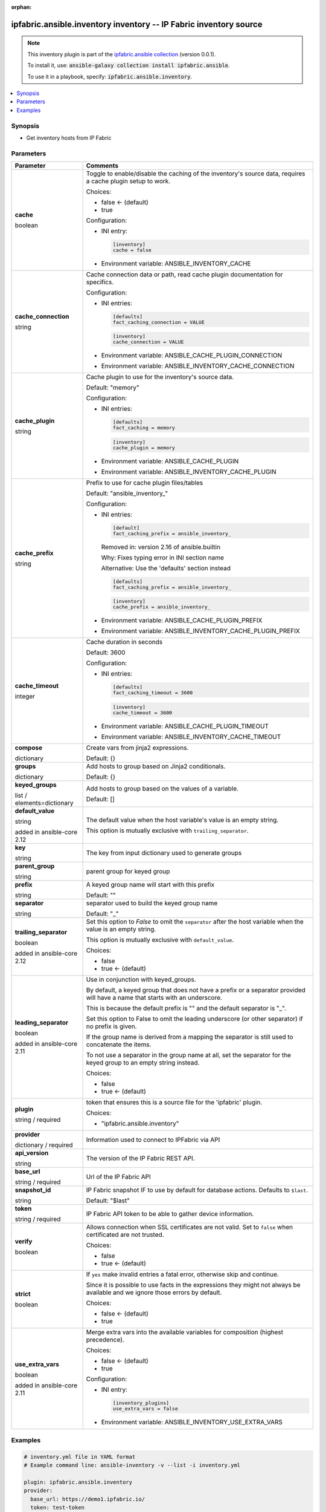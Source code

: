 
.. Document meta

:orphan:

.. |antsibull-internal-nbsp| unicode:: 0xA0
    :trim:

.. role:: ansible-attribute-support-label
.. role:: ansible-attribute-support-property
.. role:: ansible-attribute-support-full
.. role:: ansible-attribute-support-partial
.. role:: ansible-attribute-support-none
.. role:: ansible-attribute-support-na
.. role:: ansible-option-type
.. role:: ansible-option-elements
.. role:: ansible-option-required
.. role:: ansible-option-versionadded
.. role:: ansible-option-aliases
.. role:: ansible-option-choices
.. role:: ansible-option-choices-entry
.. role:: ansible-option-default
.. role:: ansible-option-default-bold
.. role:: ansible-option-configuration
.. role:: ansible-option-returned-bold
.. role:: ansible-option-sample-bold

.. Anchors

.. _ansible_collections.ipfabric.ansible.inventory_inventory:

.. Anchors: short name for ansible.builtin

.. Anchors: aliases



.. Title

ipfabric.ansible.inventory inventory -- IP Fabric inventory source
++++++++++++++++++++++++++++++++++++++++++++++++++++++++++++++++++

.. Collection note

.. note::
    This inventory plugin is part of the `ipfabric.ansible collection <https://galaxy.ansible.com/ipfabric/ansible>`_ (version 0.0.1).

    To install it, use: :code:`ansible-galaxy collection install ipfabric.ansible`.

    To use it in a playbook, specify: :code:`ipfabric.ansible.inventory`.

.. version_added


.. contents::
   :local:
   :depth: 1

.. Deprecated


Synopsis
--------

.. Description

- Get inventory hosts from IP Fabric


.. Aliases


.. Requirements






.. Options

Parameters
----------


.. rst-class:: ansible-option-table

.. list-table::
  :width: 100%
  :widths: auto
  :header-rows: 1

  * - Parameter
    - Comments

  * - .. raw:: html

        <div class="ansible-option-cell">
        <div class="ansibleOptionAnchor" id="parameter-cache"></div>

      .. _ansible_collections.ipfabric.ansible.inventory_inventory__parameter-cache:

      .. rst-class:: ansible-option-title

      **cache**

      .. raw:: html

        <a class="ansibleOptionLink" href="#parameter-cache" title="Permalink to this option"></a>

      .. rst-class:: ansible-option-type-line

      :ansible-option-type:`boolean`




      .. raw:: html

        </div>

    - .. raw:: html

        <div class="ansible-option-cell">

      Toggle to enable/disable the caching of the inventory's source data, requires a cache plugin setup to work.


      .. rst-class:: ansible-option-line

      :ansible-option-choices:`Choices:`

      - :ansible-option-default-bold:`false` :ansible-option-default:`← (default)`
      - :ansible-option-choices-entry:`true`


      .. rst-class:: ansible-option-line

      :ansible-option-configuration:`Configuration:`

      - INI entry:

        .. code-block::

          [inventory]
          cache = false


      - Environment variable: ANSIBLE\_INVENTORY\_CACHE


      .. raw:: html

        </div>

  * - .. raw:: html

        <div class="ansible-option-cell">
        <div class="ansibleOptionAnchor" id="parameter-cache_connection"></div>

      .. _ansible_collections.ipfabric.ansible.inventory_inventory__parameter-cache_connection:

      .. rst-class:: ansible-option-title

      **cache_connection**

      .. raw:: html

        <a class="ansibleOptionLink" href="#parameter-cache_connection" title="Permalink to this option"></a>

      .. rst-class:: ansible-option-type-line

      :ansible-option-type:`string`




      .. raw:: html

        </div>

    - .. raw:: html

        <div class="ansible-option-cell">

      Cache connection data or path, read cache plugin documentation for specifics.


      .. rst-class:: ansible-option-line

      :ansible-option-configuration:`Configuration:`

      - INI entries:

        .. code-block::

          [defaults]
          fact_caching_connection = VALUE



        .. code-block::

          [inventory]
          cache_connection = VALUE


      - Environment variable: ANSIBLE\_CACHE\_PLUGIN\_CONNECTION

      - Environment variable: ANSIBLE\_INVENTORY\_CACHE\_CONNECTION


      .. raw:: html

        </div>

  * - .. raw:: html

        <div class="ansible-option-cell">
        <div class="ansibleOptionAnchor" id="parameter-cache_plugin"></div>

      .. _ansible_collections.ipfabric.ansible.inventory_inventory__parameter-cache_plugin:

      .. rst-class:: ansible-option-title

      **cache_plugin**

      .. raw:: html

        <a class="ansibleOptionLink" href="#parameter-cache_plugin" title="Permalink to this option"></a>

      .. rst-class:: ansible-option-type-line

      :ansible-option-type:`string`




      .. raw:: html

        </div>

    - .. raw:: html

        <div class="ansible-option-cell">

      Cache plugin to use for the inventory's source data.


      .. rst-class:: ansible-option-line

      :ansible-option-default-bold:`Default:` :ansible-option-default:`"memory"`

      .. rst-class:: ansible-option-line

      :ansible-option-configuration:`Configuration:`

      - INI entries:

        .. code-block::

          [defaults]
          fact_caching = memory



        .. code-block::

          [inventory]
          cache_plugin = memory


      - Environment variable: ANSIBLE\_CACHE\_PLUGIN

      - Environment variable: ANSIBLE\_INVENTORY\_CACHE\_PLUGIN


      .. raw:: html

        </div>

  * - .. raw:: html

        <div class="ansible-option-cell">
        <div class="ansibleOptionAnchor" id="parameter-cache_prefix"></div>

      .. _ansible_collections.ipfabric.ansible.inventory_inventory__parameter-cache_prefix:

      .. rst-class:: ansible-option-title

      **cache_prefix**

      .. raw:: html

        <a class="ansibleOptionLink" href="#parameter-cache_prefix" title="Permalink to this option"></a>

      .. rst-class:: ansible-option-type-line

      :ansible-option-type:`string`




      .. raw:: html

        </div>

    - .. raw:: html

        <div class="ansible-option-cell">

      Prefix to use for cache plugin files/tables


      .. rst-class:: ansible-option-line

      :ansible-option-default-bold:`Default:` :ansible-option-default:`"ansible\_inventory\_"`

      .. rst-class:: ansible-option-line

      :ansible-option-configuration:`Configuration:`

      - INI entries:

        .. code-block::

          [default]
          fact_caching_prefix = ansible_inventory_


        Removed in: version 2.16 of ansible.builtin


        Why: Fixes typing error in INI section name

        Alternative: Use the 'defaults' section instead



        .. code-block::

          [defaults]
          fact_caching_prefix = ansible_inventory_



        .. code-block::

          [inventory]
          cache_prefix = ansible_inventory_


      - Environment variable: ANSIBLE\_CACHE\_PLUGIN\_PREFIX

      - Environment variable: ANSIBLE\_INVENTORY\_CACHE\_PLUGIN\_PREFIX


      .. raw:: html

        </div>

  * - .. raw:: html

        <div class="ansible-option-cell">
        <div class="ansibleOptionAnchor" id="parameter-cache_timeout"></div>

      .. _ansible_collections.ipfabric.ansible.inventory_inventory__parameter-cache_timeout:

      .. rst-class:: ansible-option-title

      **cache_timeout**

      .. raw:: html

        <a class="ansibleOptionLink" href="#parameter-cache_timeout" title="Permalink to this option"></a>

      .. rst-class:: ansible-option-type-line

      :ansible-option-type:`integer`




      .. raw:: html

        </div>

    - .. raw:: html

        <div class="ansible-option-cell">

      Cache duration in seconds


      .. rst-class:: ansible-option-line

      :ansible-option-default-bold:`Default:` :ansible-option-default:`3600`

      .. rst-class:: ansible-option-line

      :ansible-option-configuration:`Configuration:`

      - INI entries:

        .. code-block::

          [defaults]
          fact_caching_timeout = 3600



        .. code-block::

          [inventory]
          cache_timeout = 3600


      - Environment variable: ANSIBLE\_CACHE\_PLUGIN\_TIMEOUT

      - Environment variable: ANSIBLE\_INVENTORY\_CACHE\_TIMEOUT


      .. raw:: html

        </div>

  * - .. raw:: html

        <div class="ansible-option-cell">
        <div class="ansibleOptionAnchor" id="parameter-compose"></div>

      .. _ansible_collections.ipfabric.ansible.inventory_inventory__parameter-compose:

      .. rst-class:: ansible-option-title

      **compose**

      .. raw:: html

        <a class="ansibleOptionLink" href="#parameter-compose" title="Permalink to this option"></a>

      .. rst-class:: ansible-option-type-line

      :ansible-option-type:`dictionary`




      .. raw:: html

        </div>

    - .. raw:: html

        <div class="ansible-option-cell">

      Create vars from jinja2 expressions.


      .. rst-class:: ansible-option-line

      :ansible-option-default-bold:`Default:` :ansible-option-default:`{}`

      .. raw:: html

        </div>

  * - .. raw:: html

        <div class="ansible-option-cell">
        <div class="ansibleOptionAnchor" id="parameter-groups"></div>

      .. _ansible_collections.ipfabric.ansible.inventory_inventory__parameter-groups:

      .. rst-class:: ansible-option-title

      **groups**

      .. raw:: html

        <a class="ansibleOptionLink" href="#parameter-groups" title="Permalink to this option"></a>

      .. rst-class:: ansible-option-type-line

      :ansible-option-type:`dictionary`




      .. raw:: html

        </div>

    - .. raw:: html

        <div class="ansible-option-cell">

      Add hosts to group based on Jinja2 conditionals.


      .. rst-class:: ansible-option-line

      :ansible-option-default-bold:`Default:` :ansible-option-default:`{}`

      .. raw:: html

        </div>

  * - .. raw:: html

        <div class="ansible-option-cell">
        <div class="ansibleOptionAnchor" id="parameter-keyed_groups"></div>

      .. _ansible_collections.ipfabric.ansible.inventory_inventory__parameter-keyed_groups:

      .. rst-class:: ansible-option-title

      **keyed_groups**

      .. raw:: html

        <a class="ansibleOptionLink" href="#parameter-keyed_groups" title="Permalink to this option"></a>

      .. rst-class:: ansible-option-type-line

      :ansible-option-type:`list` / :ansible-option-elements:`elements=dictionary`




      .. raw:: html

        </div>

    - .. raw:: html

        <div class="ansible-option-cell">

      Add hosts to group based on the values of a variable.


      .. rst-class:: ansible-option-line

      :ansible-option-default-bold:`Default:` :ansible-option-default:`[]`

      .. raw:: html

        </div>

  * - .. raw:: html

        <div class="ansible-option-indent"></div><div class="ansible-option-cell">
        <div class="ansibleOptionAnchor" id="parameter-keyed_groups/default_value"></div>

      .. _ansible_collections.ipfabric.ansible.inventory_inventory__parameter-keyed_groups/default_value:

      .. rst-class:: ansible-option-title

      **default_value**

      .. raw:: html

        <a class="ansibleOptionLink" href="#parameter-keyed_groups/default_value" title="Permalink to this option"></a>

      .. rst-class:: ansible-option-type-line

      :ansible-option-type:`string`

      :ansible-option-versionadded:`added in ansible-core 2.12`





      .. raw:: html

        </div>

    - .. raw:: html

        <div class="ansible-option-indent-desc"></div><div class="ansible-option-cell">

      The default value when the host variable's value is an empty string.

      This option is mutually exclusive with \ :literal:`trailing\_separator`\ .


      .. raw:: html

        </div>

  * - .. raw:: html

        <div class="ansible-option-indent"></div><div class="ansible-option-cell">
        <div class="ansibleOptionAnchor" id="parameter-keyed_groups/key"></div>

      .. _ansible_collections.ipfabric.ansible.inventory_inventory__parameter-keyed_groups/key:

      .. rst-class:: ansible-option-title

      **key**

      .. raw:: html

        <a class="ansibleOptionLink" href="#parameter-keyed_groups/key" title="Permalink to this option"></a>

      .. rst-class:: ansible-option-type-line

      :ansible-option-type:`string`




      .. raw:: html

        </div>

    - .. raw:: html

        <div class="ansible-option-indent-desc"></div><div class="ansible-option-cell">

      The key from input dictionary used to generate groups


      .. raw:: html

        </div>

  * - .. raw:: html

        <div class="ansible-option-indent"></div><div class="ansible-option-cell">
        <div class="ansibleOptionAnchor" id="parameter-keyed_groups/parent_group"></div>

      .. _ansible_collections.ipfabric.ansible.inventory_inventory__parameter-keyed_groups/parent_group:

      .. rst-class:: ansible-option-title

      **parent_group**

      .. raw:: html

        <a class="ansibleOptionLink" href="#parameter-keyed_groups/parent_group" title="Permalink to this option"></a>

      .. rst-class:: ansible-option-type-line

      :ansible-option-type:`string`




      .. raw:: html

        </div>

    - .. raw:: html

        <div class="ansible-option-indent-desc"></div><div class="ansible-option-cell">

      parent group for keyed group


      .. raw:: html

        </div>

  * - .. raw:: html

        <div class="ansible-option-indent"></div><div class="ansible-option-cell">
        <div class="ansibleOptionAnchor" id="parameter-keyed_groups/prefix"></div>

      .. _ansible_collections.ipfabric.ansible.inventory_inventory__parameter-keyed_groups/prefix:

      .. rst-class:: ansible-option-title

      **prefix**

      .. raw:: html

        <a class="ansibleOptionLink" href="#parameter-keyed_groups/prefix" title="Permalink to this option"></a>

      .. rst-class:: ansible-option-type-line

      :ansible-option-type:`string`




      .. raw:: html

        </div>

    - .. raw:: html

        <div class="ansible-option-indent-desc"></div><div class="ansible-option-cell">

      A keyed group name will start with this prefix


      .. rst-class:: ansible-option-line

      :ansible-option-default-bold:`Default:` :ansible-option-default:`""`

      .. raw:: html

        </div>

  * - .. raw:: html

        <div class="ansible-option-indent"></div><div class="ansible-option-cell">
        <div class="ansibleOptionAnchor" id="parameter-keyed_groups/separator"></div>

      .. _ansible_collections.ipfabric.ansible.inventory_inventory__parameter-keyed_groups/separator:

      .. rst-class:: ansible-option-title

      **separator**

      .. raw:: html

        <a class="ansibleOptionLink" href="#parameter-keyed_groups/separator" title="Permalink to this option"></a>

      .. rst-class:: ansible-option-type-line

      :ansible-option-type:`string`




      .. raw:: html

        </div>

    - .. raw:: html

        <div class="ansible-option-indent-desc"></div><div class="ansible-option-cell">

      separator used to build the keyed group name


      .. rst-class:: ansible-option-line

      :ansible-option-default-bold:`Default:` :ansible-option-default:`"\_"`

      .. raw:: html

        </div>

  * - .. raw:: html

        <div class="ansible-option-indent"></div><div class="ansible-option-cell">
        <div class="ansibleOptionAnchor" id="parameter-keyed_groups/trailing_separator"></div>

      .. _ansible_collections.ipfabric.ansible.inventory_inventory__parameter-keyed_groups/trailing_separator:

      .. rst-class:: ansible-option-title

      **trailing_separator**

      .. raw:: html

        <a class="ansibleOptionLink" href="#parameter-keyed_groups/trailing_separator" title="Permalink to this option"></a>

      .. rst-class:: ansible-option-type-line

      :ansible-option-type:`boolean`

      :ansible-option-versionadded:`added in ansible-core 2.12`





      .. raw:: html

        </div>

    - .. raw:: html

        <div class="ansible-option-indent-desc"></div><div class="ansible-option-cell">

      Set this option to \ :emphasis:`False`\  to omit the \ :literal:`separator`\  after the host variable when the value is an empty string.

      This option is mutually exclusive with \ :literal:`default\_value`\ .


      .. rst-class:: ansible-option-line

      :ansible-option-choices:`Choices:`

      - :ansible-option-choices-entry:`false`
      - :ansible-option-default-bold:`true` :ansible-option-default:`← (default)`


      .. raw:: html

        </div>


  * - .. raw:: html

        <div class="ansible-option-cell">
        <div class="ansibleOptionAnchor" id="parameter-leading_separator"></div>

      .. _ansible_collections.ipfabric.ansible.inventory_inventory__parameter-leading_separator:

      .. rst-class:: ansible-option-title

      **leading_separator**

      .. raw:: html

        <a class="ansibleOptionLink" href="#parameter-leading_separator" title="Permalink to this option"></a>

      .. rst-class:: ansible-option-type-line

      :ansible-option-type:`boolean`

      :ansible-option-versionadded:`added in ansible-core 2.11`





      .. raw:: html

        </div>

    - .. raw:: html

        <div class="ansible-option-cell">

      Use in conjunction with keyed\_groups.

      By default, a keyed group that does not have a prefix or a separator provided will have a name that starts with an underscore.

      This is because the default prefix is "" and the default separator is "\_".

      Set this option to False to omit the leading underscore (or other separator) if no prefix is given.

      If the group name is derived from a mapping the separator is still used to concatenate the items.

      To not use a separator in the group name at all, set the separator for the keyed group to an empty string instead.


      .. rst-class:: ansible-option-line

      :ansible-option-choices:`Choices:`

      - :ansible-option-choices-entry:`false`
      - :ansible-option-default-bold:`true` :ansible-option-default:`← (default)`


      .. raw:: html

        </div>

  * - .. raw:: html

        <div class="ansible-option-cell">
        <div class="ansibleOptionAnchor" id="parameter-plugin"></div>

      .. _ansible_collections.ipfabric.ansible.inventory_inventory__parameter-plugin:

      .. rst-class:: ansible-option-title

      **plugin**

      .. raw:: html

        <a class="ansibleOptionLink" href="#parameter-plugin" title="Permalink to this option"></a>

      .. rst-class:: ansible-option-type-line

      :ansible-option-type:`string` / :ansible-option-required:`required`




      .. raw:: html

        </div>

    - .. raw:: html

        <div class="ansible-option-cell">

      token that ensures this is a source file for the 'ipfabric' plugin.


      .. rst-class:: ansible-option-line

      :ansible-option-choices:`Choices:`

      - :ansible-option-choices-entry:`"ipfabric.ansible.inventory"`


      .. raw:: html

        </div>

  * - .. raw:: html

        <div class="ansible-option-cell">
        <div class="ansibleOptionAnchor" id="parameter-provider"></div>

      .. _ansible_collections.ipfabric.ansible.inventory_inventory__parameter-provider:

      .. rst-class:: ansible-option-title

      **provider**

      .. raw:: html

        <a class="ansibleOptionLink" href="#parameter-provider" title="Permalink to this option"></a>

      .. rst-class:: ansible-option-type-line

      :ansible-option-type:`dictionary` / :ansible-option-required:`required`




      .. raw:: html

        </div>

    - .. raw:: html

        <div class="ansible-option-cell">

      Information used to connect to IPFabric via API


      .. raw:: html

        </div>

  * - .. raw:: html

        <div class="ansible-option-indent"></div><div class="ansible-option-cell">
        <div class="ansibleOptionAnchor" id="parameter-provider/api_version"></div>

      .. _ansible_collections.ipfabric.ansible.inventory_inventory__parameter-provider/api_version:

      .. rst-class:: ansible-option-title

      **api_version**

      .. raw:: html

        <a class="ansibleOptionLink" href="#parameter-provider/api_version" title="Permalink to this option"></a>

      .. rst-class:: ansible-option-type-line

      :ansible-option-type:`string`




      .. raw:: html

        </div>

    - .. raw:: html

        <div class="ansible-option-indent-desc"></div><div class="ansible-option-cell">

      The version of the IP Fabric REST API.


      .. raw:: html

        </div>

  * - .. raw:: html

        <div class="ansible-option-indent"></div><div class="ansible-option-cell">
        <div class="ansibleOptionAnchor" id="parameter-provider/base_url"></div>

      .. _ansible_collections.ipfabric.ansible.inventory_inventory__parameter-provider/base_url:

      .. rst-class:: ansible-option-title

      **base_url**

      .. raw:: html

        <a class="ansibleOptionLink" href="#parameter-provider/base_url" title="Permalink to this option"></a>

      .. rst-class:: ansible-option-type-line

      :ansible-option-type:`string` / :ansible-option-required:`required`




      .. raw:: html

        </div>

    - .. raw:: html

        <div class="ansible-option-indent-desc"></div><div class="ansible-option-cell">

      Url of the IP Fabric API


      .. raw:: html

        </div>

  * - .. raw:: html

        <div class="ansible-option-indent"></div><div class="ansible-option-cell">
        <div class="ansibleOptionAnchor" id="parameter-provider/snapshot_id"></div>

      .. _ansible_collections.ipfabric.ansible.inventory_inventory__parameter-provider/snapshot_id:

      .. rst-class:: ansible-option-title

      **snapshot_id**

      .. raw:: html

        <a class="ansibleOptionLink" href="#parameter-provider/snapshot_id" title="Permalink to this option"></a>

      .. rst-class:: ansible-option-type-line

      :ansible-option-type:`string`




      .. raw:: html

        </div>

    - .. raw:: html

        <div class="ansible-option-indent-desc"></div><div class="ansible-option-cell">

      IP Fabric snapshot IF to use by default for database actions. Defaults to \ :literal:`$last`\ .


      .. rst-class:: ansible-option-line

      :ansible-option-default-bold:`Default:` :ansible-option-default:`"$last"`

      .. raw:: html

        </div>

  * - .. raw:: html

        <div class="ansible-option-indent"></div><div class="ansible-option-cell">
        <div class="ansibleOptionAnchor" id="parameter-provider/token"></div>

      .. _ansible_collections.ipfabric.ansible.inventory_inventory__parameter-provider/token:

      .. rst-class:: ansible-option-title

      **token**

      .. raw:: html

        <a class="ansibleOptionLink" href="#parameter-provider/token" title="Permalink to this option"></a>

      .. rst-class:: ansible-option-type-line

      :ansible-option-type:`string` / :ansible-option-required:`required`




      .. raw:: html

        </div>

    - .. raw:: html

        <div class="ansible-option-indent-desc"></div><div class="ansible-option-cell">

      IP Fabric API token to be able to gather device information.


      .. raw:: html

        </div>

  * - .. raw:: html

        <div class="ansible-option-indent"></div><div class="ansible-option-cell">
        <div class="ansibleOptionAnchor" id="parameter-provider/verify"></div>

      .. _ansible_collections.ipfabric.ansible.inventory_inventory__parameter-provider/verify:

      .. rst-class:: ansible-option-title

      **verify**

      .. raw:: html

        <a class="ansibleOptionLink" href="#parameter-provider/verify" title="Permalink to this option"></a>

      .. rst-class:: ansible-option-type-line

      :ansible-option-type:`boolean`




      .. raw:: html

        </div>

    - .. raw:: html

        <div class="ansible-option-indent-desc"></div><div class="ansible-option-cell">

      Allows connection when SSL certificates are not valid. Set to \ :literal:`false`\  when certificated are not trusted.


      .. rst-class:: ansible-option-line

      :ansible-option-choices:`Choices:`

      - :ansible-option-choices-entry:`false`
      - :ansible-option-default-bold:`true` :ansible-option-default:`← (default)`


      .. raw:: html

        </div>


  * - .. raw:: html

        <div class="ansible-option-cell">
        <div class="ansibleOptionAnchor" id="parameter-strict"></div>

      .. _ansible_collections.ipfabric.ansible.inventory_inventory__parameter-strict:

      .. rst-class:: ansible-option-title

      **strict**

      .. raw:: html

        <a class="ansibleOptionLink" href="#parameter-strict" title="Permalink to this option"></a>

      .. rst-class:: ansible-option-type-line

      :ansible-option-type:`boolean`




      .. raw:: html

        </div>

    - .. raw:: html

        <div class="ansible-option-cell">

      If \ :literal:`yes`\  make invalid entries a fatal error, otherwise skip and continue.

      Since it is possible to use facts in the expressions they might not always be available and we ignore those errors by default.


      .. rst-class:: ansible-option-line

      :ansible-option-choices:`Choices:`

      - :ansible-option-default-bold:`false` :ansible-option-default:`← (default)`
      - :ansible-option-choices-entry:`true`


      .. raw:: html

        </div>

  * - .. raw:: html

        <div class="ansible-option-cell">
        <div class="ansibleOptionAnchor" id="parameter-use_extra_vars"></div>

      .. _ansible_collections.ipfabric.ansible.inventory_inventory__parameter-use_extra_vars:

      .. rst-class:: ansible-option-title

      **use_extra_vars**

      .. raw:: html

        <a class="ansibleOptionLink" href="#parameter-use_extra_vars" title="Permalink to this option"></a>

      .. rst-class:: ansible-option-type-line

      :ansible-option-type:`boolean`

      :ansible-option-versionadded:`added in ansible-core 2.11`





      .. raw:: html

        </div>

    - .. raw:: html

        <div class="ansible-option-cell">

      Merge extra vars into the available variables for composition (highest precedence).


      .. rst-class:: ansible-option-line

      :ansible-option-choices:`Choices:`

      - :ansible-option-default-bold:`false` :ansible-option-default:`← (default)`
      - :ansible-option-choices-entry:`true`


      .. rst-class:: ansible-option-line

      :ansible-option-configuration:`Configuration:`

      - INI entry:

        .. code-block::

          [inventory_plugins]
          use_extra_vars = false


      - Environment variable: ANSIBLE\_INVENTORY\_USE\_EXTRA\_VARS


      .. raw:: html

        </div>


.. Attributes


.. Notes


.. Seealso


.. Examples

Examples
--------

.. code-block:: yaml+jinja


    # inventory.yml file in YAML format
    # Example command line: ansible-inventory -v --list -i inventory.yml

    plugin: ipfabric.ansible.inventory
    provider:
      base_url: https://demo1.ipfabric.io/
      token: test-token
    keyed_groups:
      - key: sitename
        prefix: ""
        separator: ""
    groups:
      ciscoios: "family == 'ios'"




.. Facts


.. Return values


..  Status (Presently only deprecated)


.. Authors

Authors
~~~~~~~

- Alex Gittings (@minitriga)


.. hint::
    Configuration entries for each entry type have a low to high priority order. For example, a variable that is lower in the list will override a variable that is higher up.

.. Extra links

Collection links
~~~~~~~~~~~~~~~~

.. raw:: html

  <p class="ansible-links">
    <a href="https://github.com/community-fabric/ipfabric-ansible/issues" aria-role="button" target="_blank" rel="noopener external">Issue Tracker</a>
    <a href="https://github.com/community-fabric/ipfabric-ansible" aria-role="button" target="_blank" rel="noopener external">Repository (Sources)</a>
  </p>

.. Parsing errors
